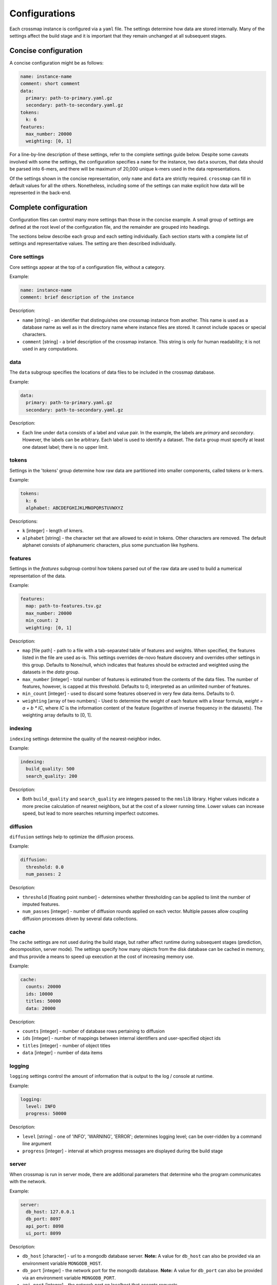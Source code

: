 Configurations
==============

Each crossmap instance is configured via a ``yaml`` file. The settings determine
how data are stored internally. Many of the settings affect the build stage
and it is important that they remain unchanged at all subsequent stages.


Concise configuration
~~~~~~~~~~~~~~~~~~~~~
 
A concise configuration might be as follows:

.. code:: yaml

    name: instance-name
    comment: short comment
    data:
      primary: path-to-primary.yaml.gz
      secondary: path-to-secondary.yaml.gz
    tokens:
      k: 6
    features:
      max_number: 20000
      weighting: [0, 1]

For a line-by-line description of these settings, refer to the complete
settings guide below. Despite some caveats involved with some the settings,
the configuration specifies a ``name`` for the instance, two ``data`` sources,
that data should be parsed into 6-mers, and there will be maximum of 20,000 unique
k-mers used in the data representations.

Of the settings shown in the concise representation, only ``name`` and
``data`` are strictly required. ``crossmap`` can fill in default values
for all the others. Nonetheless, including some of the settings can make
explicit how data will be represented in the back-end.


Complete configuration
~~~~~~~~~~~~~~~~~~~~~~

Configuration files can control many more settings than those in
the concise example. A small group of settings are defined at the root level
of the configuration file, and the remainder are grouped into headings.

The sections below describe each group and each setting individually. Each
section starts with a complete list of settings and representative values.
The setting are then described individually.


Core settings
^^^^^^^^^^^^^

Core settings appear at the top of a configuration file, without a category.

Example:

.. code:: yaml

    name: instance-name
    comment: brief description of the instance


Description:

- ``name`` [string] - an identifier that distinguishes one crossmap instance
  from another. This name is used as a database name as well as in the directory
  name where instance files are stored. It cannot include spaces or special
  characters.

- ``comment`` [string] - a brief description of the crossmap
  instance. This string is only for human readability; it is not used in any
  computations.


data
^^^^
 
The ``data`` subgroup specifies the locations of data files to be included in
the crossmap database.

Example:

.. code:: yaml

    data:
      primary: path-to-primary.yaml.gz
      secondary: path-to-secondary.yaml.gz

Description:

- Each line under ``data`` consists of a label and value pair. In the example,
  the labels are `primary` and `secondary`. However, the labels can be
  arbitrary. Each label is used to identify a dataset. The ``data`` group must
  specify at least one dataset label; there is no upper limit.
 
 
 
tokens
^^^^^^
 
Settings in the 'tokens' group determine how raw data are partitioned into smaller
components, called tokens or k-mers.

Example:

.. code:: yaml

    tokens:
      k: 6
      alphabet: ABCDEFGHIJKLMNOPQRSTUVWXYZ

Descriptions:

- ``k`` [integer] - length of kmers.
- ``alphabet`` [string] - the character set that are allowed to exist in
  tokens. Other characters are removed. The default alphanet consists of
  alphanumeric characters, plus some punctuation like hyphens.


features
^^^^^^^^

Settings in the `features` subgroup control how tokens parsed out of the raw
data are used to build a numerical representation of the data.

Example:

.. code:: yaml

    features:
      map: path-to-features.tsv.gz
      max_number: 20000
      min_count: 2
      weighting: [0, 1]

Description:

- ``map`` [file path] - path to a file with a tab-separated table of
  features and weights. When specified, the features listed in the file are
  used as-is. This settings overrides de-novo feature discovery and overrides
  other settings in this group. Defaults to None/null, which indicates that
  features should be extracted and weighted using the datasets in the `data` group.
- ``max_number`` [integer] - total number of features is estimated from the
  contents of the data files. The number of features, however, is capped at
  this threshold. Defaults to 0, interpreted as an unlimited number of features.
- ``min_count`` [integer] - used to discard some features observed in very few
  data items. Defaults to 0.
- ``weighting`` [array of two numbers] - Used to determine the weight
  of each feature with a linear formula, `weight = a + b * IC`, where `IC` is
  the information content of the feature (logarithm of inverse frequency in the
  datasets). The weighting array defaults to [0, 1].


indexing
^^^^^^^^

``indexing`` settings determine the quality of the nearest-neighbor
index.

Example:

.. code:: yaml

    indexing:
      build_quality: 500
      search_quality: 200

Description:

- Both ``build_quality`` and ``search_quality`` are integers passed to the
  ``nmslib`` library. Higher values indicate a more precise calculation of
  nearest neighbors, but at the cost of a slower running time. Lower values
  can increase speed, but lead to more searches returning imperfect outcomes.


diffusion
^^^^^^^^^

``diffusion`` settings help to optimize the diffusion process.

Example:

.. code:: yaml

    diffusion:
      threshold: 0.0
      num_passes: 2

Description:

- ``threshold`` [floating point number] - determines whether thresholding
  can be applied to limit the number of imputed features.
- ``num_passes`` [integer] - number of diffusion rounds applied on
  each vector. Multiple passes allow coupling diffusion processes driven
  by several data collections.



cache
^^^^^

The ``cache`` settings are not used during the build stage, but rather affect
runtime during subsequent stages (prediction, decomposition, server mode).
The settings specify how many objects from the disk database can be
cached in memory, and thus provide a means to speed up execution at the
cost of increasing memory use.

Example:

.. code:: yaml

    cache:
      counts: 20000
      ids: 10000
      titles: 50000
      data: 20000

Description:

- ``counts`` [integer] - number of database rows pertaining to diffusion
- ``ids`` [integer] - number of mappings between internal identifiers and
  user-specified object ids
- ``titles`` [integer] - number of object titles
- ``data`` [integer] - number of data items


logging
^^^^^^^

``logging`` settings control the amount of information that is output to
the log / console at runtime.

Example:

.. code:: yaml

    logging:
      level: INFO
      progress: 50000

Description:

- ``level`` [string] -  one of 'INFO', 'WARNING', 'ERROR'; determines
  logging level; can be over-ridden by a command line argument
- ``progress`` [integer] - interval at which progress messages are
  displayed during tbe build stage
 

server
^^^^^^

When crossmap is run in server mode, there are additional parameters that
determine who the program communicates with the network.

Example:

.. code:: yaml

    server:
      db_host: 127.0.0.1
      db_port: 8097
      api_port: 8098
      ui_port: 8099

Description:

- ``db_host`` [character] - url to a mongodb database server. **Note:** A value for ``db_host`` can also be provided via an environment variable ``MONGODB_HOST``.
- ``db_port`` [integer] - the network port for the mongodb database. **Note:** A value for ``db_port`` can also be provided via an environment variable ``MONGODB_PORT``.
- ``api_port`` [integer] - the network port on localhost that accepts requests
- ``ui_port`` [integer] - the network port on localhost that displays the
  graphical user interface

